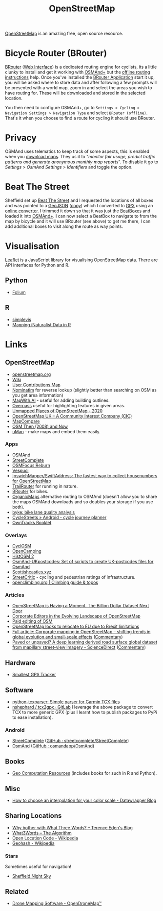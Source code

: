 :PROPERTIES:
:ID:       0a5f391b-0f61-48d8-a4c3-a204d55538de
:mtime:    20251014074636 20250508132648 20250324091338 20241209102640 20241006212915 20240828121857 20231220115205 20231126082848 20230530082045 20230528222034
:ctime:    20230528222034
:END:
#+TITLE: OpenStreetMap
#+FILETAGS: :gis:maps:database:opensource:

[[https://openstreetmap.org][OpenStreetMap]] is an amazing free, open source resource.

* Bicycle Router (BRouter)
[[http://brouter.de/brouter/][BRouter]] ([[https://brouter.de/brouter-web/][Web Interface]]) is a dedicated routing engine for cyclists, its a little clunky to install and get it working with [[https://osmand.net][OSMAnd+]]
but the [[http://brouter.de/brouter/offline.html][offline routing instructions]] help. Once you've installed the [[https://f-droid.org/en/packages/btools.routingapp/][BRouter Application]] start it up, you will be asked
where to store data and after following a few prompts will be presented with a world map, zoom in and select the areas
you wish to have routing for. These will be downloaded and stored in the selected location.

You then need to configure OSMAnd+, go to ~Settings > Cycling > Navigation Settings > Navigation Type~ and select
~BRouter (offline)~. That's it when you choose to find a route for cycling it should use BRouter.

* Privacy

OSMAnd uses telematics to keep track of some aspects, this is enabled when you [[https://fosstodon.org/@ai6yr@m.ai6yr.org/114215691886378067][download maps]]. They us it to "/monitor fair
usage, predict traffic patterns and generate anonymous monthly map reports/". To disable it go to /Settings > OsmAnd
Settings > Identifiers/ and toggle the option.

* Beat The Street

Sheffield set up [[https://beatthestreet.me/sheffield][Beat The Street]] and I requested the locations of all boxes and was pointed to a [[https://production-bts-static.s3.amazonaws.com/maps/sheffield.geojson][GeoJSON]] ([[][copy]])
which I converted to [[https://kimura.no-ip.info/~arch/beatthestreet_sheffield.gpx][GPX]] using an [[][online converter]]. I trimmed it down so that it was just the [[https://kimura.no-ip.info/~arch/sheffield_beatboxes.gpx][BeatBoxes]] and loaded
it into [[https://osmand.net][OSMAnd+]]. I can now select a BeatBox to navigate to from the map by bicycle and it will use BRouter (see above)
to get me there, I can add additional boxes to visit along the route as way points.

* Visualisation

[[https://leafletjs.com/][Leaflet]] is a JavaScript library for visualising OpenStreetMap data. There are API interfaces for Python and R.

** Python
- [[https://python-visualization.github.io/folium/][Folium]]

** R
- [[https://www.r-bloggers.com/2021/07/simplevis-making-leaflet-sf-maps/][simplevis]]
- [[https://ucanr-igis.github.io/tech_notes/inaturalist_map.html][Mapping iNaturalist Data in R]]


* Links

** OpenStreetMap
+ [[https://openstreetmap.org][openstreetmap.org]]
+ [[https://wiki.openstreetmap.org/wiki/Main_Page][Wiki]]
+ [[http://resultmaps.neis-one.org/oooc?zoom=10&lat=53.5057987&lon=-1.36281103&layers=B00TFFT][User Contributions Map]]
+ [[https://nominatim.openstreetmap.org/][Nominatim]] for reverse lookup (slightly better than searching on OSM as you get area information)
+ [[https://mapwith.ai/][MapWith.AI]] - useful for adding building outlines.
+ [[https://overpass-turbo.eu/][Overpass]] useful for highlighting features in given areas.
+ [[https://resultmaps.neis-one.org/unmapped#7/52.935/-2.159][Unmapped Places of OpenStreetMap - 2020]]
+ [[https://osmuk.org/][OpenStreetMap UK -- A Community Interest Company (CIC)]]
+ [[https://mc.bbbike.org/mc/][MapCompare]]
+ [[https://2008.osm.lol/#13/53.3334/-1.6598][OSM Then (2008) and Now]]
+ [[https://umap.openstreetmap.de/en/][uMap]] - make maps and embed them easily.

*** Apps
+ [[https://osmand.net][OSMAnd]]
+ [[https://github.com/westnordost/StreetComplete][StreetComplete]]
+ [[https://github.com/ubipo/osmfocus][OSMFocus Reburn]]
+ [[https://vespucci.io/][Vespuci]]
+ [[https://github.com/IpswichMapper/SwiftAddress][IpswichMapper/SwiftAddress: The fastest way to collect housenumbers for OpenStreetMap]]
+ [[https://trailrouter.com][TrailRouter]] for running in nature.
+ [[http://brouter.de/brouter/][BRouter]] for bikes.
+ [[https://organicmaps.app/][OrganicMaps]] alternative routing to OSMAnd (doesn't allow you to share the maps OSMAnd downloads and so doubles your
  storage if you use both).
+ [[https://github.com/schienenersatzverkehr/byke][byke: bike lane quality analysis]]
+ [[https://www.cyclestreets.net/mobile/android/][CycleStreets » Android - cycle journey planner]]
+ [[https://owntracks.org/booklet/][OwnTracks Booklet]]

*** Overlays
+ [[https://www.cyclosm.org/#map=15/53.3696/-1.4740/cyclosm][CyclOSM]]
+ [[https://opencampingmap.org][OpenCamping]]
+ [[https://histosm.org/#3/9/49/0/][HistOSM 2]]
+ [[https://github.com/hvdwolf/OsmAnd-UKpostcodes][OsmAnd-UKpostcodes: Set of scripts to create UK-postcodes files for OsmAnd]]
+ [[https://scottishcastles.xyz/][Scottishcastles.xyz]]
+ [[https://streetcritic.org/?c=8.684966%2C50.110573&z=14][StreetCritic]] - cycling and pedestrian ratings of infrastructure.
+ [[https://openclimbing.org/#7/53.4808/-2.24263][openclimbing.org | Climbing guide & topos]]

*** Articles
:PROPERTIES:
:CUSTOM_ID: articles
:END:
+ [[https://joemorrison.medium.com/openstreetmap-is-having-a-moment-dcc7eef1bb01][OpenStreetMap is Having a Moment. The Billion Dollar Dataset Next Door]]
+ [[https://www.mdpi.com/2220-9964/8/5/232][Corporate Editors in the Evolving Landscape of OpenStreetMap]]
+ [[https://www.openstreetmap.org/user/Jennings%20Anderson/diary/396271][Paid editing of OSM]]
+ [[https://www.theguardian.com/politics/2021/jun/30/openstreetmap-looks-to-relocate-to-eu-due-to-brexit-limitations][OpenStreetMap looks to relocate to EU due to Brexit limitations]]
+ [[https://www.tandfonline.com/doi/full/10.1080/10095020.2025.2493076][Full article: Corporate mapping in OpenStreetMap – shifting trends in global evolution and small-scale effects]]
  ([[https://heigit.org/new-paper-corporate-mapping-in-openstreetmap-shifting-trends-in-global-evolution-and-small-scale-effects/][Commentary]])
+ [[https://www.sciencedirect.com/science/article/pii/S0924271625000784][Paved or unpaved? A deep learning derived road surface global dataset from mapillary street-view imagery -
  ScienceDirect]] ([[https://heigit.org/new-paper-paved-or-unpaved-a-deep-learning-derived-road-surface-global-dataset-from-mapillary-street-view-imagery-2/][Commentary]])

** Hardware

+ [[https://thegreytechnologies.com/products/smallest-gps-tracker-for-car][Smallest GPS Tracker]]

** Software

+ [[https://github.com/vkurup/python-tcxparser][python-tcxparser: Simple parser for Garmin TCX files]]
+ [[https://gitlab.com/nshephard/tcx2gpx][nshephard / tcx2gpx · GitLab]] I leverage the above package to convert TCX to more generic GPX (plus I learnt how to
  publish packages to PyPi to ease installation).

*** Android

+ [[https://streetcomplete.app/][StreetComplete]] ([[https://github.com/streetcomplete/streetcomplete][GitHub : streetcomplete/StreetComplete]])
+ [[https://osmand.net/][OsmAnd]] ([[https://github.com/osmandapp/OsmAnd/][GitHub : osmandapp/OsmAnd]])

** Books

+ [[https://geocompx.org/][Geo Computation Resources]] (includes books for such in R and Python).

** Misc

+ [[https://blog.datawrapper.de/interpolation-for-color-scales-and-maps/][How to choose an interpolation for your color scale - Datawrapper Blog]]

** Sharing Locations

+ [[https://shkspr.mobi/blog/2019/03/why-bother-with-what-three-words/][Why bother with What Three Words? -- Terence Eden's Blog]]
+ [[https://cybergibbons.com/security-2/what3words-the-algorithm/][What3Words -- The Algorithm]]
+ [[https://en.wikipedia.org/wiki/Open_Location_Code][Open Location Code - Wikipedia]]
+ [[https://en.wikipedia.org/wiki/Geohash][Geohash - Wikipedia]]

*** Stars
Sometimes useful for navigation!

+  [[https://www.timeanddate.com/astronomy/night/uk/sheffield][Sheffield Night Sky]]

** Related

+ [[https://www.opendronemap.org/][Drone Mapping Software - OpenDroneMap™]]
